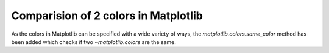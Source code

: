 Comparision of 2 colors in Matplotlib
-------------------------------------

As the colors in Matplotlib can be specified with a wide variety of ways, the
`matplotlib.colors.same_color` method has been added which checks if
two `~matplotlib.colors` are the same.
